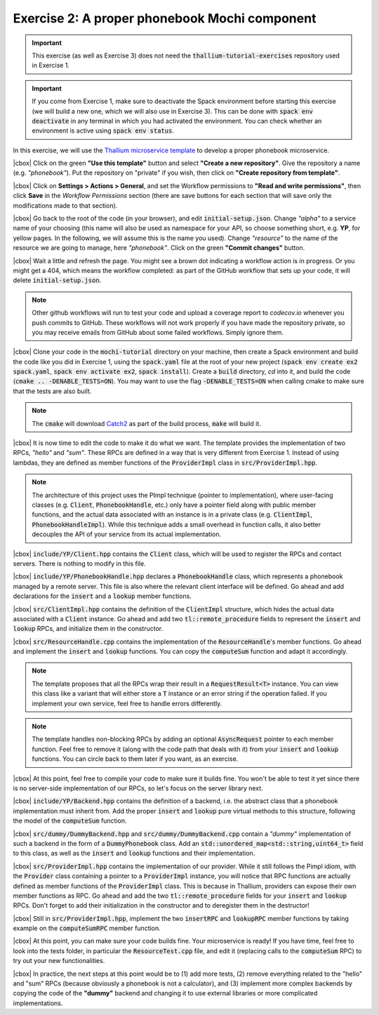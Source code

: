 .. |cbox| raw:: html

    <input type="checkbox">

Exercise 2: A proper phonebook Mochi component
==============================================

.. important::

   This exercise (as well as Exercise 3) does not need the
   :code:`thallium-tutorial-exercises` repository used in Exercise 1.

.. important::
   If you come from Exercise 1, make sure to deactivate the Spack
   environment before starting this exercise (we will build a new one,
   which we will also use in Exercise 3). This can be done with
   :code:`spack env deactivate` in any terminal in which you had
   activated the environment. You can check whether an environment
   is active using :code:`spack env status`.

In this exercise, we will use the
`Thallium microservice template <https://github.com/mochi-hpc/thallium-microservice-template>`_
to develop a proper phonebook microservice.

|cbox| Click on the green **"Use this template"** button and select
**"Create a new repository"**. Give the repository a name (e.g. *"phonebook"*).
Put the repository on "private" if you wish, then click on
**"Create repository from template"**.

|cbox| Click on **Settings > Actions > General**, and set the Workflow permissions to
**"Read and write permissions"**, then click **Save** in the *Workflow Permissions*
section (there are save buttons for each section that will save only the
modifications made to that section).

|cbox| Go back to the root of the code (in your browser), and edit
:code:`initial-setup.json`. Change *"alpha"* to a service name of your
choosing (this name will also be used as namespace for your API,
so choose something short, e.g. **YP**, for yellow pages.
In the following, we will assume this is the name you used).
Change *"resource"* to the name of the resource we are going to manage,
here *"phonebook"*. Click on the green **"Commit changes"** button.

|cbox| Wait a little and refresh the page. You might see a brown dot indicating
a workflow action is in progress. Or you might get a 404, which means
the workflow completed: as part of the GitHub workflow that sets up your
code, it will delete :code:`initial-setup.json`.

.. note::

   Other github workflows will run to test your code and upload a coverage report to *codecov.io*
   whenever you push commits to GitHub. These workflows will not work properly
   if you have made the repository private, so you may receive emails from
   GitHub about some failed workflows. Simply ignore them.

|cbox| Clone your code in the :code:`mochi-tutorial` directory on your machine,
then create a Spack environment and build the code like you did in Exercise 1,
using the :code:`spack.yaml` file at the root of your new project
(:code:`spack env create ex2 spack.yaml`, :code:`spack env activate ex2`, :code:`spack install`).
Create a :code:`build` directory, *cd* into it, and build the code (:code:`cmake .. -DENABLE_TESTS=ON`).
You may want to use the flag :code:`-DENABLE_TESTS=ON` when calling cmake to
make sure that the tests are also built.

.. note::
   The :code:`cmake` will download `Catch2 <https://github.com/catchorg/Catch2>`_
   as part of the build process, :code:`make` will build it.

|cbox| It is now time to edit the code to make it do what we want. The template
provides the implementation of two RPCs, *"hello"* and *"sum"*. These
RPCs are defined in a way that is very different from Exercise 1.
Instead of using lambdas, they are defined as member functions of the
:code:`ProviderImpl` class in :code:`src/ProviderImpl.hpp`.

.. note::
   
   The architecture of this project uses the PImpl technique (pointer to implementation),
   where user-facing classes (e.g. :code:`Client`, :code:`PhonebookHandle`, etc.) only
   have a pointer field along with public member functions, and the actual data associated
   with an instance is in a private class (e.g. :code:`ClientImpl`, :code:`PhonebookHandleImpl`).
   While this technique adds a small overhead in function calls, it also better decouples
   the API of your service from its actual implementation.

|cbox| :code:`include/YP/Client.hpp` contains the :code:`Client` class, which will be used to
register the RPCs and contact servers. There is nothing to modify in this file.

|cbox| :code:`include/YP/PhonebookHandle.hpp` declares a :code:`PhonebookHandle` class, which
represents a phonebook managed by a remote server. This file is also where the relevant
client interface will be defined. Go ahead and add declarations for the
:code:`insert` and a :code:`lookup` member functions.

|cbox| :code:`src/ClientImpl.hpp` contains the definition of the :code:`ClientImpl` structure,
which hides the actual data associated with a :code:`Client` instance. Go ahead and
add two :code:`tl::remote_procedure` fields to represent the :code:`insert` and :code:`lookup`
RPCs, and initialize them in the constructor.

|cbox| :code:`src/ResourceHandle.cpp` contains the implementation of the :code:`ResourceHandle`'s
member functions. Go ahead and implement the :code:`insert` and :code:`lookup` functions.
You can copy the :code:`computeSum` function and adapt it accordingly.

.. note::

   The template proposes that all the RPCs wrap their result in a :code:`RequestResult<T>`
   instance. You can view this class like a variant that will either store a :code:`T`
   instance or an error string if the operation failed.
   If you implement your own service, feel free to handle errors differently.

.. note::

   The template handles non-blocking RPCs by adding an optional :code:`AsyncRequest`
   pointer to each member function. Feel free to remove it
   (along with the code path that deals with it) from your :code:`insert` and
   :code:`lookup` functions. You can circle back to them later if you want, as an exercise.

|cbox| At this point, feel free to compile your code to make sure it builds fine.
You won't be able to test it yet since there is no server-side implementation
of our RPCs, so let's focus on the server library next.

|cbox| :code:`include/YP/Backend.hpp` contains the definition of a backend,
i.e. the abstract class that a phonebook implementation must inherit from.
Add the proper :code:`insert` and :code:`lookup` pure virtual methods to
this structure, following the model of the :code:`computeSum` function.

|cbox| :code:`src/dummy/DummyBackend.hpp` and :code:`src/dummy/DummyBackend.cpp`
contain a *"dummy"* implementation of such a backend in the form of a
:code:`DummyPhonebook` class. Add an :code:`std::unordered_map<std::string,uint64_t>`
field to this class, as well as the :code:`insert` and :code:`lookup` functions
and their implementation.

|cbox| :code:`src/ProviderImpl.hpp` contains the implementation of our provider.
While it still follows the Pimpl idiom, with the :code:`Provider` class
containing a pointer to a :code:`ProviderImpl` instance, you will notice
that RPC functions are actually defined as member functions of the
:code:`ProviderImpl` class. This is because in Thallium, providers
can expose their own member functions as RPC. Go ahead and add the two
:code:`tl::remote_procedure` fields for your :code:`insert` and :code:`lookup`
RPCs. Don't forget to add their initialization in the constructor and
to deregister them in the destructor!

|cbox| Still in :code:`src/ProviderImpl.hpp`, implement the two :code:`insertRPC`
and :code:`lookupRPC` member functions by taking example on the :code:`computeSumRPC`
member function.

|cbox| At this point, you can make sure your code builds fine.
Your microservice is ready! If you have time, feel free to look into the
tests folder, in particular the :code:`ResourceTest.cpp` file, and edit it
(replacing calls to the :code:`computeSum` RPC) to try out your new functionalities.

|cbox| In practice, the next steps at this point would be to (1) add more tests,
(2) remove everything related to the "hello" and "sum" RPCs (because obviously
a phonebook is not a calculator), and (3) implement more complex backends
by copying the code of the **"dummy"** backend and changing it to use external
libraries or more complicated implementations.
